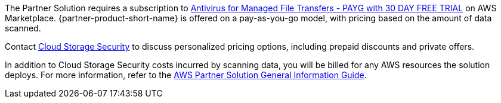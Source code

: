 // Include details about any licenses and how to sign up. Provide links as appropriate.

The Partner Solution requires a subscription to https://aws.amazon.com/marketplace/pp/prodview-s56hvqbcyj5qe[Antivirus for Managed File Transfers - PAYG with 30 DAY FREE TRIAL^] on AWS Marketplace. {partner-product-short-name} is offered on a pay-as-you-go model, with pricing based on the amount of data scanned.

Contact https://cloudstoragesec.com/contact[Cloud Storage Security^] to discuss personalized pricing options, including prepaid discounts and private offers.

In addition to Cloud Storage Security costs incurred by scanning data, you will be billed for any AWS resources the solution deploys. For more information, refer to the https://fwd.aws/rA69w?[AWS Partner Solution General Information Guide^].
